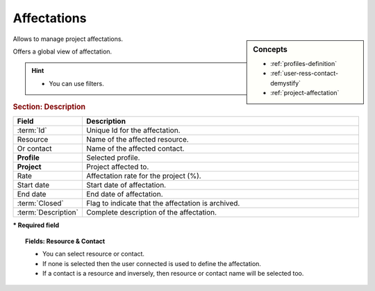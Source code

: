 .. raw:: latex

    \newpage

.. title:: Affectations

.. index:: ! Affectation
.. index:: ! Project (Affectation)



.. _affectation:

Affectations
------------


.. sidebar:: Concepts 

   * :ref:`profiles-definition`
   * :ref:`user-ress-contact-demystify`
   * :ref:`project-affectation`


Allows to manage project affectations.

Offers a global view of affectation.

.. hint::
 
   * You can use filters. 

.. rubric:: Section: Description


.. tabularcolumns:: |l|l|

.. list-table::
   :widths: 20, 80
   :header-rows: 1

   * - Field
     - Description
   * - :term:`Id`
     - Unique Id for the affectation.
   * - Resource
     - Name of the affected resource.
   * - Or contact
     - Name of the affected contact.
   * - **Profile**
     - Selected profile.
   * - **Project**
     - Project affected to.
   * - Rate
     - Affectation rate for the project (%).
   * - Start date
     - Start date of affectation.
   * - End date
     - End date of affectation.
   * - :term:`Closed`
     - Flag to indicate that the affectation is archived.
   * - :term:`Description`
     - Complete description of the affectation.

**\* Required field**

.. topic:: Fields: Resource & Contact

   * You can select resource or contact.
   * If none is selected then the user connected is used to define the affectation.
   * If a contact is a resource and inversely, then resource or contact name will be selected too.


